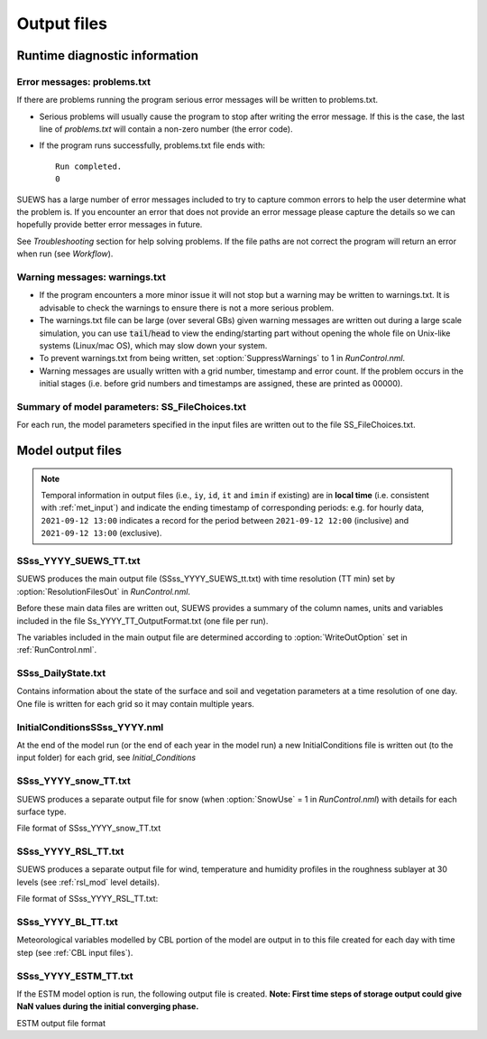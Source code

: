 .. _output_files:

Output files
============

Runtime diagnostic information
------------------------------

.. _problems.txt:

Error messages: problems.txt
~~~~~~~~~~~~~~~~~~~~~~~~~~~~

If there are problems running the program serious error messages will be written to problems.txt.

-  Serious problems will usually cause the program to stop after writing the error message. If this is the case, the last line of `problems.txt` will contain a non-zero number (the error code).
-  If the program runs successfully, problems.txt file ends with::

    Run completed.
    0

SUEWS has a large number of error messages included to try to capture
common errors to help the user determine what the problem is. If you
encounter an error that does not provide an error message please capture
the details so we can hopefully provide better error messages in future.

See `Troubleshooting` section for help solving
problems. If the file paths are not correct the program will return an
error when run (see `Workflow`).

.. _warnings.txt:

Warning messages: warnings.txt
~~~~~~~~~~~~~~~~~~~~~~~~~~~~~~

-  If the program encounters a more minor issue it will not stop but a
   warning may be written to warnings.txt. It is advisable to check the
   warnings to ensure there is not a more serious problem.
-  The warnings.txt file can be large (over several GBs) given warning
   messages are written out during a large scale simulation, you can use
   :code:`tail`/:code:`head` to view the ending/starting part without opening
   the whole file on Unix-like systems (Linux/mac OS), which may slow
   down your system.
-  To prevent warnings.txt from being written, set :option:`SuppressWarnings`
   to 1 in `RunControl.nml`.
-  Warning messages are usually written with a grid number, timestamp
   and error count. If the problem occurs in the initial stages (i.e.
   before grid numbers and timestamps are assigned, these are printed as
   00000).

.. _file_choices:

Summary of model parameters: SS_FileChoices.txt
~~~~~~~~~~~~~~~~~~~~~~~~~~~~~~~~~~~~~~~~~~~~~~~

For each run, the model parameters specified in the input files are written out to the file SS_FileChoices.txt.

Model output files
------------------

.. note:: Temporal information in output files (i.e., ``iy``, ``id``, ``it`` and ``imin`` if existing) are in **local time** (i.e. consistent with :ref:`met_input`) and indicate the ending timestamp of corresponding periods: e.g. for hourly data, ``2021-09-12 13:00`` indicates a record for the period between ``2021-09-12 12:00`` (inclusive) and ``2021-09-12 13:00`` (exclusive).


SSss_YYYY_SUEWS_TT.txt
~~~~~~~~~~~~~~~~~~~~~~

SUEWS produces the main output file (SSss_YYYY_SUEWS_tt.txt) with time resolution (TT min) set by :option:`ResolutionFilesOut` in `RunControl.nml`.

Before these main data files are written out, SUEWS provides a summary of the column names, units and variables included in the file Ss_YYYY_TT_OutputFormat.txt (one file per run).

The variables included in the main output file are determined according to :option:`WriteOutOption` set in :ref:`RunControl.nml`.


.. csv-table::
  :file: SSss_YYYY_SUEWS_TT.csv
  :header-rows: 1
  :widths: auto


SSss_DailyState.txt
~~~~~~~~~~~~~~~~~~~

Contains information about the state of the surface and soil and
vegetation parameters at a time resolution of one day. One file is
written for each grid so it may contain multiple years.

.. csv-table::
  :file: SSss_DailyState.csv
  :header-rows: 1
  :widths: auto



InitialConditionsSSss_YYYY.nml
~~~~~~~~~~~~~~~~~~~~~~~~~~~~~~

At the end of the model run (or the end of each year in the model run) a new InitialConditions file is written out (to the input folder) for each grid, see `Initial_Conditions`

SSss_YYYY_snow_TT.txt
~~~~~~~~~~~~~~~~~~~~~

SUEWS produces a separate output file for snow (when :option:`SnowUse` = 1 in `RunControl.nml`) with details for each surface type.

File format of SSss_YYYY_snow_TT.txt

.. csv-table::
  :file: SSss_YYYY_snow_TT.csv
  :header-rows: 1
  :widths: auto

SSss_YYYY_RSL_TT.txt
~~~~~~~~~~~~~~~~~~~~~

SUEWS produces a separate output file for wind, temperature and humidity profiles in the roughness sublayer at 30 levels (see :ref:`rsl_mod` level details).

File format of SSss_YYYY_RSL_TT.txt:

.. csv-table::
  :file: SSss_YYYY_RSL_TT.csv
  :header-rows: 1
  :widths: auto

SSss_YYYY_BL_TT.txt
~~~~~~~~~~~~~~~~~~~~

Meteorological variables modelled by CBL portion of the model are output in to this file created for each day with time step (see :ref:`CBL input files`).

.. csv-table::
  :file: SSss_YYYY_BL_TT.csv
  :header-rows: 1
  :widths: auto


.. TODO: #63 add BEERS output description based on SOLWEIG output
.. SOLWEIG is fully removed since 2019a

.. SOLWEIGpoiOut.txt
.. ~~~~~~~~~~~~~~~~~

.. Calculated variables from POI, point of interest (row, col) stated in
.. `SOLWEIGinput.nml`.

.. SOLWEIG model output file format: SOLWEIGpoiOUT.txt


.. .. csv-table::
..   :file: SOLWEIGpoiOut.csv
..   :header-rows: 1
..   :widths: auto



SSss_YYYY_ESTM_TT.txt
~~~~~~~~~~~~~~~~~~~~~

If the ESTM model option is run, the following output file is created.
**Note: First time steps of storage output could give NaN values during
the initial converging phase.**

ESTM output file format

.. csv-table::
  :file: SSss_YYYY_ESTM_TT.csv
  :header-rows: 1
  :widths: auto
